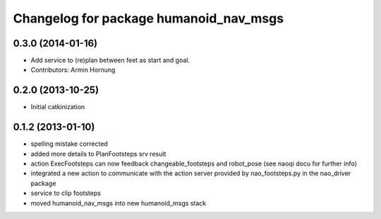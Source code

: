 ^^^^^^^^^^^^^^^^^^^^^^^^^^^^^^^^^^^^^^^
Changelog for package humanoid_nav_msgs
^^^^^^^^^^^^^^^^^^^^^^^^^^^^^^^^^^^^^^^

0.3.0 (2014-01-16)
------------------
* Add service to (re)plan between feet as start and goal.
* Contributors: Armin Hornung

0.2.0 (2013-10-25)
------------------
* Initial catkinization

0.1.2 (2013-01-10)
------------------
* spelling mistake corrected
* added more details to PlanFootsteps srv result
* action ExecFootsteps can now feedback changeable_footsteps and robot_pose (see naoqi docu for further info)
* integrated a new action to communicate with the action server provided by nao_footsteps.py in the nao_driver package
* service to clip footsteps
* moved humanoid_nav_msgs into new humanoid_msgs stack
